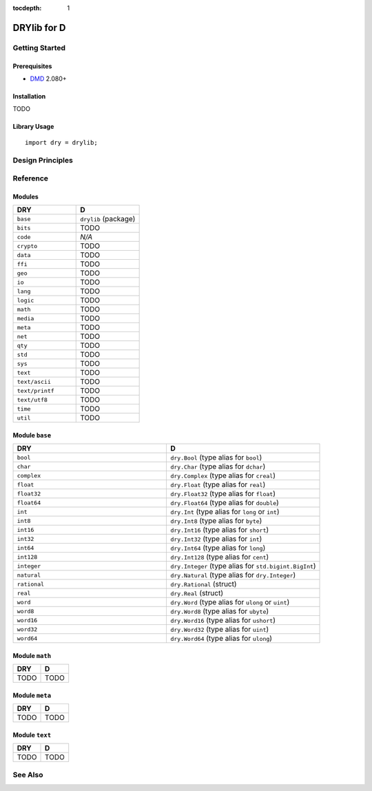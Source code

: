 :tocdepth: 1

.. index:: pair: D; language
.. highlight:: d

************
DRYlib for D
************

.. only:: html

   .. contents::
      :local:
      :backlinks: entry
      :depth: 2

Getting Started
===============

Prerequisites
-------------

- `DMD <https://en.wikipedia.org/wiki/D_(programming_language)>`__ 2.080+

Installation
------------

TODO

Library Usage
-------------

::

   import dry = drylib;

Design Principles
=================

Reference
=========

Modules
-------

.. table::
   :widths: 50 50

   ====================================== ======================================
   DRY                                    D
   ====================================== ======================================
   ``base``                               ``drylib`` (package)
   ``bits``                               TODO
   ``code``                               *N/A*
   ``crypto``                             TODO
   ``data``                               TODO
   ``ffi``                                TODO
   ``geo``                                TODO
   ``io``                                 TODO
   ``lang``                               TODO
   ``logic``                              TODO
   ``math``                               TODO
   ``media``                              TODO
   ``meta``                               TODO
   ``net``                                TODO
   ``qty``                                TODO
   ``std``                                TODO
   ``sys``                                TODO
   ``text``                               TODO
   ``text/ascii``                         TODO
   ``text/printf``                        TODO
   ``text/utf8``                          TODO
   ``time``                               TODO
   ``util``                               TODO
   ====================================== ======================================

Module ``base``
---------------

.. table::
   :widths: 50 50

   ====================================== ======================================
   DRY                                    D
   ====================================== ======================================
   ``bool``                               ``dry.Bool`` (type alias for ``bool``)
   ``char``                               ``dry.Char`` (type alias for ``dchar``)
   ``complex``                            ``dry.Complex`` (type alias for ``creal``)
   ``float``                              ``dry.Float`` (type alias for ``real``)
   ``float32``                            ``dry.Float32`` (type alias for ``float``)
   ``float64``                            ``dry.Float64`` (type alias for ``double``)
   ``int``                                ``dry.Int`` (type alias for ``long`` or ``int``)
   ``int8``                               ``dry.Int8`` (type alias for ``byte``)
   ``int16``                              ``dry.Int16`` (type alias for ``short``)
   ``int32``                              ``dry.Int32`` (type alias for ``int``)
   ``int64``                              ``dry.Int64`` (type alias for ``long``)
   ``int128``                             ``dry.Int128`` (type alias for ``cent``)
   ``integer``                            ``dry.Integer`` (type alias for ``std.bigint.BigInt``)
   ``natural``                            ``dry.Natural`` (type alias for ``dry.Integer``)
   ``rational``                           ``dry.Rational`` (struct)
   ``real``                               ``dry.Real`` (struct)
   ``word``                               ``dry.Word`` (type alias for ``ulong`` or ``uint``)
   ``word8``                              ``dry.Word8`` (type alias for ``ubyte``)
   ``word16``                             ``dry.Word16`` (type alias for ``ushort``)
   ``word32``                             ``dry.Word32`` (type alias for ``uint``)
   ``word64``                             ``dry.Word64`` (type alias for ``ulong``)
   ====================================== ======================================

Module ``math``
---------------

.. table::
   :widths: 50 50

   ====================================== ======================================
   DRY                                    D
   ====================================== ======================================
   TODO                                   TODO
   ====================================== ======================================

Module ``meta``
---------------

.. table::
   :widths: 50 50

   ====================================== ======================================
   DRY                                    D
   ====================================== ======================================
   TODO                                   TODO
   ====================================== ======================================

Module ``text``
---------------

.. table::
   :widths: 50 50

   ====================================== ======================================
   DRY                                    D
   ====================================== ======================================
   TODO                                   TODO
   ====================================== ======================================

See Also
========

.. seealso::

   `Changelog <https://github.com/dryproject/drylib.d/blob/master/CHANGES.rst>`__ on GitHub

   `Arto's Notes re: D <http://ar.to/notes/d>`__
